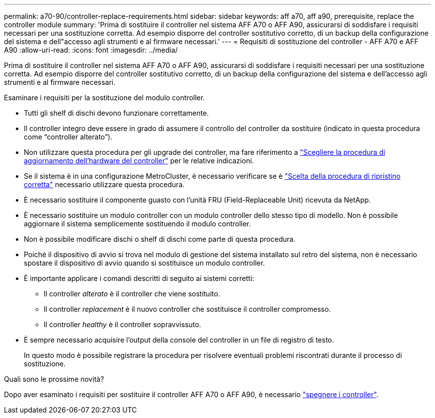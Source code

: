 ---
permalink: a70-90/controller-replace-requirements.html 
sidebar: sidebar 
keywords: aff a70, aff a90, prerequisite, replace the controller module 
summary: 'Prima di sostituire il controller nel sistema AFF A70 o AFF A90, assicurarsi di soddisfare i requisiti necessari per una sostituzione corretta. Ad esempio disporre del controller sostitutivo corretto, di un backup della configurazione del sistema e dell"accesso agli strumenti e al firmware necessari.' 
---
= Requisiti di sostituzione del controller - AFF A70 e AFF A90
:allow-uri-read: 
:icons: font
:imagesdir: ../media/


[role="lead"]
Prima di sostituire il controller nel sistema AFF A70 o AFF A90, assicurarsi di soddisfare i requisiti necessari per una sostituzione corretta. Ad esempio disporre del controller sostitutivo corretto, di un backup della configurazione del sistema e dell'accesso agli strumenti e al firmware necessari.

Esaminare i requisiti per la sostituzione del modulo controller.

* Tutti gli shelf di dischi devono funzionare correttamente.
* Il controller integro deve essere in grado di assumere il controllo del controller da sostituire (indicato in questa procedura come "`controller alterato`").
* Non utilizzare questa procedura per gli upgrade dei controller, ma fare riferimento a https://docs.netapp.com/us-en/ontap-systems-upgrade/choose_controller_upgrade_procedure.html["Scegliere la procedura di aggiornamento dell'hardware del controller"] per le relative indicazioni.
* Se il sistema è in una configurazione MetroCluster, è necessario verificare se è https://docs.netapp.com/us-en/ontap-metrocluster/disaster-recovery/concept_choosing_the_correct_recovery_procedure_parent_concept.html["Scelta della procedura di ripristino corretta"] necessario utilizzare questa procedura.
* È necessario sostituire il componente guasto con l'unità FRU (Field-Replaceable Unit) ricevuta da NetApp.
* È necessario sostituire un modulo controller con un modulo controller dello stesso tipo di modello. Non è possibile aggiornare il sistema semplicemente sostituendo il modulo controller.
* Non è possibile modificare dischi o shelf di dischi come parte di questa procedura.
* Poiché il dispositivo di avvio si trova nel modulo di gestione del sistema installato sul retro del sistema, non è necessario spostare il dispositivo di avvio quando si sostituisce un modulo controller.
* È importante applicare i comandi descritti di seguito ai sistemi corretti:
+
** Il controller _alterato_ è il controller che viene sostituito.
** Il controller _replacement_ è il nuovo controller che sostituisce il controller compromesso.
** Il controller _healthy_ è il controller sopravvissuto.


* È sempre necessario acquisire l'output della console del controller in un file di registro di testo.
+
In questo modo è possibile registrare la procedura per risolvere eventuali problemi riscontrati durante il processo di sostituzione.



.Quali sono le prossime novità?
Dopo aver esaminato i requisiti per sostituire il controller AFF A70 o AFF A90, è necessario link:controller-replace-shutdown.html["spegnere i controller"].
